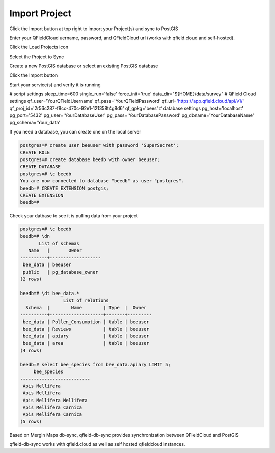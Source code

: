 
Import Project
======================

Click the Import button at top right to import your Project(s) and sync to PostGIS

Enter your QFieldCloud uername, password, and QFieldCloud url (works with qfield.cloud and self-hosted).  

Click the Load Projects icon


.. image:: _static/quail-qfield-cloud-load-project.png


Select the Project to Sync

.. image:: _static/quail-qfield-cloud-load-project-2.png

Create a new PostGIS database or select an existing PostGIS database


.. image:: _static/quail-qfield-cloud-load-project-3.png

Click the Import button


.. image:: _static/quail-qfield-cloud-load-project-4.png


Start your service(s) and verify it is running

.. image:: _static/quail-qfield-cloud-plugin.png


# script settings
sleep_time=600
single_run='false'
force_init='true'
data_dir="${HOME}/data/survey"
# QField Cloud settings
qf_user='YourQFieldUsername'
qf_pass='YourQFieldPassword'
qf_url='https://app.qfield.cloud/api/v1/'
qf_proj_id='2r56c287-f8cc-470c-92e1-121358t4g8d6'
qf_gpkg='bees'
# database settings
pg_host='localhost'
pg_port='5432'
pg_user='YourDatabaseUser'
pg_pass='YourDatabasePassword'
pg_dbname='YourDatabaseName'
pg_schema='Your_data'



If you need a database, you can create one on the local server

.. code-block:: console

  postgres=# create user beeuser with password 'SuperSecret';
  CREATE ROLE
  postgres=# create database beedb with owner beeuser;
  CREATE DATABASE
  postgres=# \c beedb
  You are now connected to database "beedb" as user "postgres".
  beedb=# CREATE EXTENSION postgis;
  CREATE EXTENSION
  beedb=#


Check your datbase to see it is pulling data from your project


.. code-block:: sql

  postgres=# \c beedb
  beedb=# \dn
         List of schemas
     Name   |       Owner
  ----------+-------------------
   bee_data | beeuser
   public   | pg_database_owner
  (2 rows)

  beedb=# \dt bee_data.*
                  List of relations
    Schema  |        Name        | Type  |  Owner
  ----------+--------------------+-------+---------
   bee_data | Pollen_Consumption | table | beeuser
   bee_data | Reviews            | table | beeuser
   bee_data | apiary             | table | beeuser
   bee_data | area               | table | beeuser
  (4 rows)

  beedb=# select bee_species from bee_data.apiary LIMIT 5;
       bee_species
  --------------------------
   Apis Mellifera
   Apis Mellifera
   Apis Mellifera Mellifera
   Apis Mellifera Carnica
   Apis Mellifera Carnica
  (5 rows)




Based on Mergin Maps db-sync, qfield-db-sync provides synchronization between QFieldCloud and PostGIS

qfield-db-sync works with qfield.cloud as well as self hosted qfieldcloud instances.






